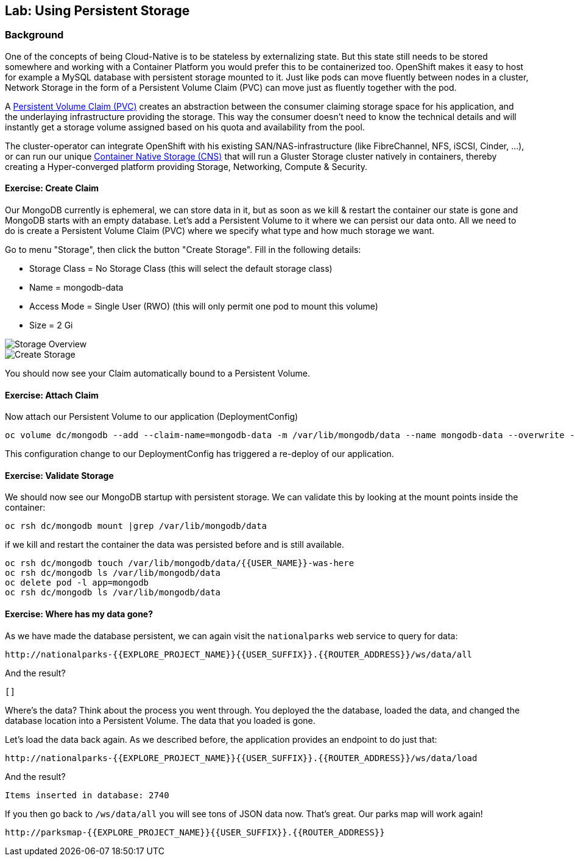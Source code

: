 ## Lab: Using Persistent Storage

### Background

One of the concepts of being Cloud-Native is to be stateless by externalizing state.
But this state still needs to be stored somewhere and working with a Container Platform you would prefer this to be containerized too.
OpenShift makes it easy to host for example a MySQL database with persistent storage mounted to it.
Just like pods can move fluently between nodes in a cluster, Network Storage in the form of a Persistent Volume Claim (PVC) can move just as fluently together with the pod.

A https://{{DOCS_URL}}/latest/architecture/additional_concepts/storage.html[Persistent Volume Claim (PVC)] creates an abstraction between the consumer claiming storage space for his application, and the underlaying infrastructure providing the storage.
This way the consumer doesn't need to know the technical details and will instantly get a storage volume assigned based on his quota and availability from the pool.

The cluster-operator can integrate OpenShift with his existing SAN/NAS-infrastructure (like FibreChannel, NFS, iSCSI, Cinder, ...), or can run our unique https://docs.openshift.com/container-platform/3.5/install_config/persistent_storage/persistent_storage_glusterfs.html[Container Native Storage (CNS)] that will run a Gluster Storage cluster natively in containers, thereby creating a Hyper-converged platform providing Storage, Networking, Compute & Security.


#### Exercise: Create Claim

Our MongoDB currently is ephemeral, we can store data in it, but as soon as we kill & restart the container our state is gone and MongoDB starts with an empty database.
Let's add a Persistent Volume to it where we can persist our data onto. All we need to do is create a Persistent Volume Claim (PVC) where we specify what type and how much storage we want.

Go to menu "Storage", then click the button "Create Storage".
Fill in the following details:

* Storage Class = No Storage Class (this will select the default storage class)
* Name          = mongodb-data
* Access Mode   = Single User (RWO)  (this will only permit one pod to mount this volume)
* Size          = 2 Gi

image::storage-1.png[Storage Overview]
image::storage-2.png[Create Storage]

You should now see your Claim automatically bound to a Persistent Volume.

#### Exercise: Attach Claim

Now attach our Persistent Volume to our application (DeploymentConfig)

```
oc volume dc/mongodb --add --claim-name=mongodb-data -m /var/lib/mongodb/data --name mongodb-data --overwrite --type persistentVolumeClaim
```

This configuration change to our DeploymentConfig has triggered a re-deploy of our application.

#### Exercise: Validate Storage
We should now see our MongoDB startup with persistent storage. 
We can validate this by looking at the mount points inside the container:

```
oc rsh dc/mongodb mount |grep /var/lib/mongodb/data
```

if we kill and restart the container the data was persisted before and is still available.

```
oc rsh dc/mongodb touch /var/lib/mongodb/data/{{USER_NAME}}-was-here
oc rsh dc/mongodb ls /var/lib/mongodb/data
oc delete pod -l app=mongodb
oc rsh dc/mongodb ls /var/lib/mongodb/data
```

#### Exercise: Where has my data gone?

As we have made the database persistent, we can again visit the `nationalparks` web
service to query for data:

[source]
----
http://nationalparks-{{EXPLORE_PROJECT_NAME}}{{USER_SUFFIX}}.{{ROUTER_ADDRESS}}/ws/data/all
----

And the result?

[source]
----
[]
----

Where's the data? Think about the process you went through. You deployed the
the database, loaded the data, and changed the database location into a Persistent Volume. 
The data that you loaded is gone. 

Let's load the data back again. As we described before, the application provides an endpoint to do just that:

[source]
----
http://nationalparks-{{EXPLORE_PROJECT_NAME}}{{USER_SUFFIX}}.{{ROUTER_ADDRESS}}/ws/data/load
----

And the result?

[source]
----
Items inserted in database: 2740
----

If you then go back to `/ws/data/all` you will see tons of JSON data now.
That's great. Our parks map will work again!

[source]
----
http://parksmap-{{EXPLORE_PROJECT_NAME}}{{USER_SUFFIX}}.{{ROUTER_ADDRESS}}
----
